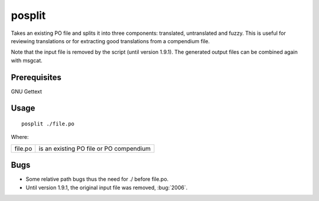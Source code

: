 
.. _posplit:

posplit
*******

Takes an existing PO file and splits it into three components: translated,
untranslated and fuzzy.  This is useful for reviewing translations or for
extracting good translations from a compendium file.

Note that the input file is removed by the script (until version 1.9.1). The
generated output files can be combined again with msgcat.

.. _posplit#prerequisites:

Prerequisites
=============

GNU Gettext

.. _posplit#usage:

Usage
=====

::

  posplit ./file.po

Where:

+-----------+------------------------------------------+
| file.po   | is an existing PO file or PO compendium  |
+-----------+------------------------------------------+

.. _posplit#bugs:

Bugs
====

* Some relative path bugs thus the need for ./ before file.po.
* Until version 1.9.1, the original input file was removed, :bug:`2006`.


